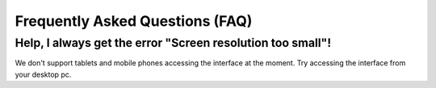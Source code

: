 Frequently Asked Questions (FAQ)
================================

Help, I always get the error "Screen resolution too small"!
-----------------------------------------------------------

We don't support tablets and mobile phones accessing the interface at the moment.
Try accessing the interface from your desktop pc.
